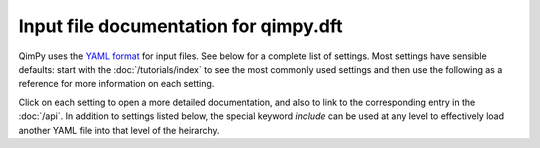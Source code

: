 Input file documentation for qimpy.dft
======================================

QimPy uses the `YAML format <https://yaml.org>`_ for input files.
See below for a complete list of settings.
Most settings have sensible defaults:
start with the :doc:`/tutorials/index` to see the most commonly used settings
and then use the following as a reference for more information on each setting.

Click on each setting to open a more detailed documentation,
and also to link to the corresponding entry in the :doc:`/api`.
In addition to settings listed below, the special keyword `include`
can be used at any level to effectively load another YAML file
into that level of the heirarchy.

.. yamldoc:: qimpy.dft.System
